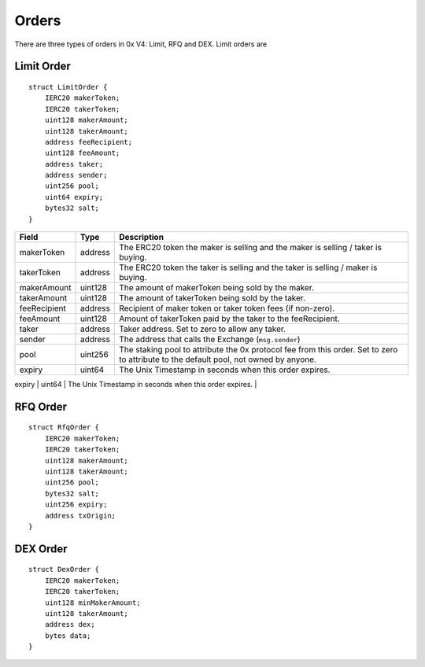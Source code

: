 ###############################
Orders
###############################

There are three types of orders in 0x V4: Limit, RFQ and DEX. Limit orders are 

Limit Order
-----------

::

    struct LimitOrder {
        IERC20 makerToken;
        IERC20 takerToken;
        uint128 makerAmount;
        uint128 takerAmount;
        address feeRecipient;
        uint128 feeAmount;
        address taker;
        address sender;
        uint256 pool;
        uint64 expiry;
        bytes32 salt;
    }


+--------------+---------+---------------------------------------------------------------------------------------------------------------------------------------+
| Field        | Type    | Description                                                                                                                           |
+==============+=========+=======================================================================================================================================+
| makerToken   | address | The ERC20 token the maker is selling and the maker is selling / taker is buying.                                                      |
+--------------+---------+---------------------------------------------------------------------------------------------------------------------------------------+
| takerToken   | address | The ERC20 token the taker is selling and the taker is selling / maker is buying.                                                      |
+--------------+---------+---------------------------------------------------------------------------------------------------------------------------------------+
| makerAmount  | uint128 | The amount of makerToken being sold by the maker.                                                                                     |
+--------------+---------+---------------------------------------------------------------------------------------------------------------------------------------+
| takerAmount  | uint128 | The amount of takerToken being sold by the taker.                                                                                     |
+--------------+---------+---------------------------------------------------------------------------------------------------------------------------------------+
| feeRecipient | address | Recipient of maker token or taker token fees (if non-zero).                                                                           |
+--------------+---------+---------------------------------------------------------------------------------------------------------------------------------------+
| feeAmount    | uint128 | Amount of takerToken paid by the taker to the feeRecipient.                                                                           |
+--------------+---------+---------------------------------------------------------------------------------------------------------------------------------------+
| taker        | address | Taker address. Set to zero to allow any taker.                                                                                        |
+--------------+---------+---------------------------------------------------------------------------------------------------------------------------------------+
| sender       | address | The address that calls the Exchange (``msg.sender``)                                                                                  |
+--------------+---------+---------------------------------------------------------------------------------------------------------------------------------------+
| pool         | uint256 | The staking pool to attribute the 0x protocol fee from this order. Set to zero to attribute to the default pool, not owned by anyone. |
+--------------+---------+---------------------------------------------------------------------------------------------------------------------------------------+
| expiry       | uint64  | The Unix Timestamp in seconds when this order expires.                                                                                |
+--------------+---------+---------------------------------------------------------------------------------------------------------------------------------------+
| salt         | bytes32 | Arbitrary number to facilitate uniqueness of the order's hash.                                                                        |



RFQ Order
------------------

::

    struct RfqOrder {
        IERC20 makerToken;
        IERC20 takerToken;
        uint128 makerAmount;
        uint128 takerAmount;
        uint256 pool;
        bytes32 salt;
        uint256 expiry;
        address txOrigin;
    }

DEX Order
------------------

::

    struct DexOrder {
        IERC20 makerToken;
        IERC20 takerToken;
        uint128 minMakerAmount;
        uint128 takerAmount;
        address dex;
        bytes data;
    }
